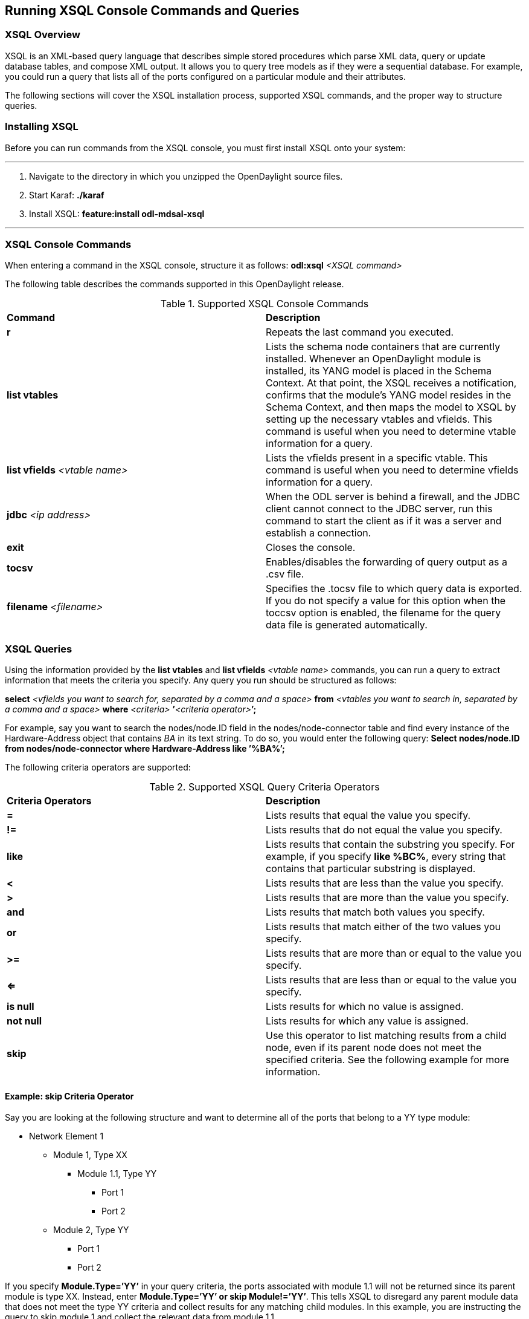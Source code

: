 == Running XSQL Console Commands and Queries

//* <<XSQL Overview>>
//* <<Installing XSQL>>
//* <<XSQL Console Commands>>
//* <<XSQL Queries>>
//** <<Example: skip Criteria Operator>>
:toc:

=== XSQL Overview

XSQL is an XML-based query language that describes simple stored procedures which parse XML data, query or update database tables, and compose XML output. It allows you to query tree models as if they were a sequential database. For example, you could run a query that lists all of the ports configured on a particular module and their attributes.

The following sections will cover the XSQL installation process, supported XSQL commands, and the proper way to structure queries.

=== Installing XSQL

Before you can run commands from the XSQL console, you must first install XSQL onto your system:

'''

. Navigate to the directory in which you unzipped the OpenDaylight source files.
. Start Karaf: *./karaf*
. Install XSQL: *feature:install odl-mdsal-xsql*

'''

=== XSQL Console Commands

When entering a command in the XSQL console, structure it as follows: *odl:xsql* _<XSQL command>_

The following table describes the commands supported in this OpenDaylight release.

.Supported XSQL Console Commands
[cols="2",options="headers"]
|==============================================
| *Command* | *Description*
| *r*
| Repeats the last command you executed.
| *list vtables*
| Lists the schema node containers that are currently installed. Whenever an OpenDaylight module is installed, its YANG model is placed in the Schema Context. At that point, the XSQL receives a notification, confirms that the module&#8217;s YANG model resides in the Schema Context, and then maps the model to XSQL by setting up the necessary vtables and vfields. This command is useful when you need to determine vtable information for a query.
| *list vfields* _<vtable name>_
| Lists the vfields present in a specific vtable. This command is useful when you need to determine vfields information for a query.
| *jdbc* _<ip address>_
| When the ODL server is behind a firewall, and the JDBC client cannot connect to the JDBC server, run this command to start the client as if it was a server and establish a connection.
| *exit*
| Closes the console.
| *tocsv*
| Enables/disables the forwarding of query output as a .csv file.
| *filename* _<filename>_
| Specifies the .tocsv file to which query data is exported. If you do not specify a value for this option when the toccsv option is enabled, the filename for the query data file is generated automatically.
|==============================================

=== XSQL Queries

Using the information provided by the *list vtables* and *list vfields* _<vtable name>_ commands, you can run a query to extract information that meets the criteria you specify. Any query you run should be structured as follows:

*select* _<vfields you want to search for, separated by a comma and a space>_ *from* _<vtables you want to search in, separated by a comma and a space>_ *where* _<criteria>_ **&#8217;**_<criteria operator>_**&#8217;****;**

For example, say you want to search the nodes/node.ID field in the nodes/node-connector table and find every instance of the Hardware-Address object that contains _BA_ in its text string. To do so, you would enter the following query:
*Select nodes/node.ID from nodes/node-connector where Hardware-Address like &#8217;%BA%&#8217;;*

The following criteria operators are supported:

.Supported XSQL Query Criteria Operators
[cols="2",options="headers"]
|==============================================
| *Criteria Operators* | *Description*
| *=* | Lists results that equal the value you specify.
| *!=* | Lists results that do not equal the value you specify.
| *like* | Lists results that contain the substring you specify. For example, if you specify *like %BC%*, every string that contains that particular substring is displayed.
| *<* | Lists results that are less than the value you specify.
| *>* | Lists results that are more than the value you specify.
| *and* | Lists results that match both values you specify.
| *or* | Lists results that match either of the two values you specify.
| *>=* | Lists results that are more than or equal to the value you specify.
| *<=* | Lists results that are less than or equal to the value you specify.
| *is null* | Lists results for which no value is assigned.
| *not null* | Lists results for which any value is assigned.
| *skip* | Use this operator to list matching results from a child node, even if its parent node does not meet the specified criteria. See the following example for more information.
|==============================================

==== Example: skip Criteria Operator

Say you are looking at the following structure and want to determine all of the ports that belong to a YY type module:

* Network Element 1
** Module 1, Type XX
*** Module 1.1, Type YY
**** Port 1
**** Port 2
** Module 2, Type YY
*** Port 1
*** Port 2

If you specify *Module.Type=&#8217;YY&#8217;* in your query criteria, the ports associated with module 1.1 will not be returned since its parent module is type XX. Instead, enter *Module.Type=&#8217;YY&#8217; or skip Module!=&#8217;YY&#8217;*. This tells XSQL to disregard any parent module data that does not meet the type YY criteria and collect results for any matching child modules. In this example, you are instructing the query to skip module 1 and collect the relevant data from module 1.1.

